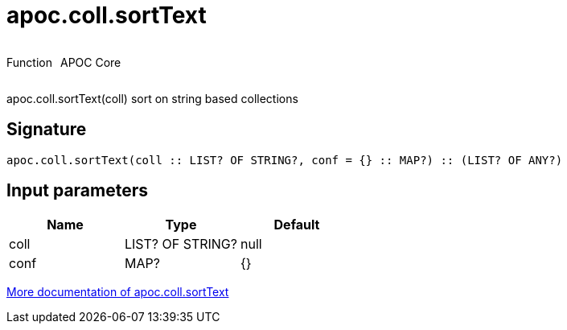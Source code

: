 ////
This file is generated by DocsTest, so don't change it!
////

= apoc.coll.sortText
:description: This section contains reference documentation for the apoc.coll.sortText function.



++++
<div style='display:flex'>
<div class='paragraph type function'><p>Function</p></div>
<div class='paragraph release core' style='margin-left:10px;'><p>APOC Core</p></div>
</div>
++++

apoc.coll.sortText(coll) sort on string based collections

== Signature

[source]
----
apoc.coll.sortText(coll :: LIST? OF STRING?, conf = {} :: MAP?) :: (LIST? OF ANY?)
----

== Input parameters
[.procedures, opts=header]
|===
| Name | Type | Default 
|coll|LIST? OF STRING?|null
|conf|MAP?|{}
|===

xref::data-structures/collection-list-functions.adoc[More documentation of apoc.coll.sortText,role=more information]

